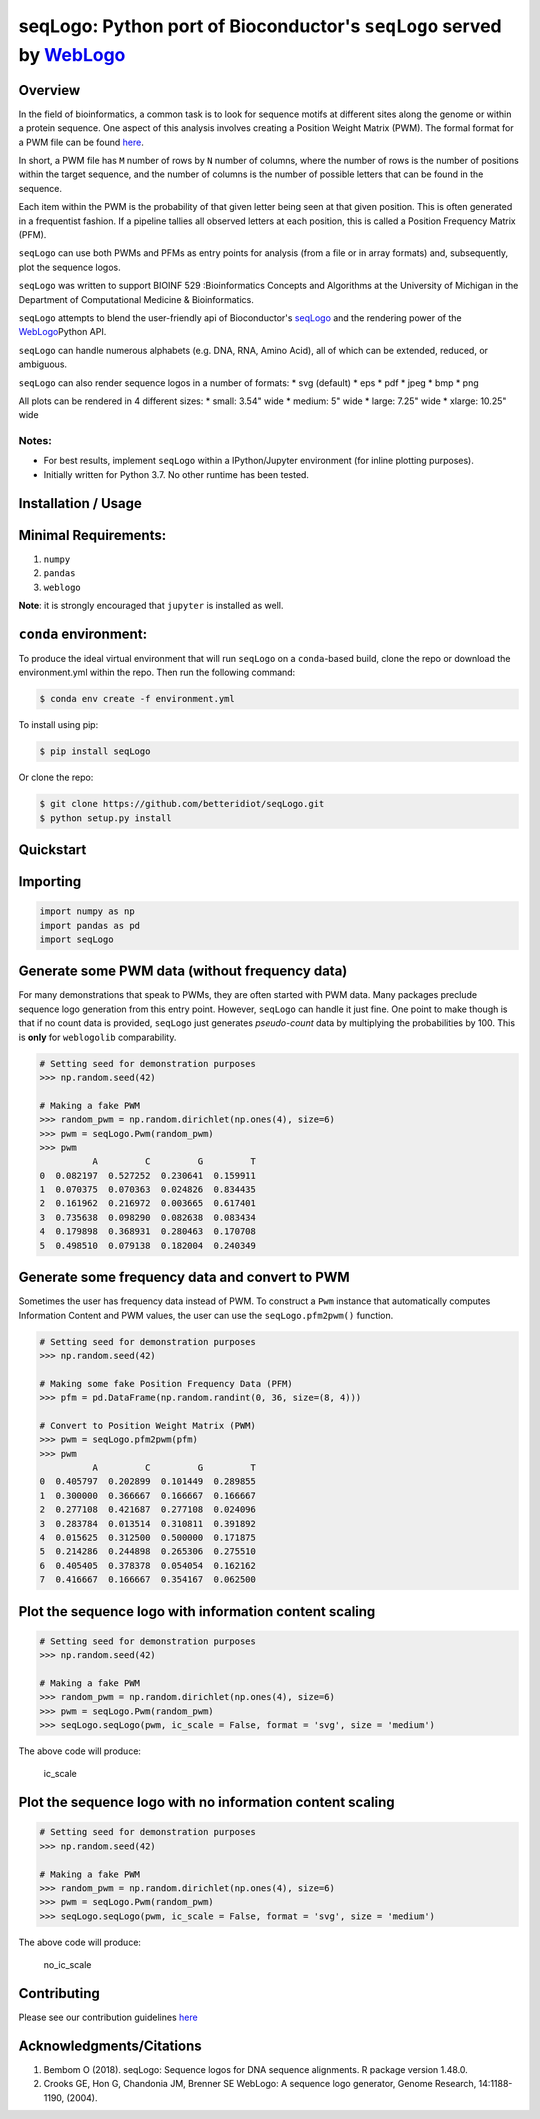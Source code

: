 seqLogo: Python port of Bioconductor's ``seqLogo`` served by `WebLogo <http://weblogo.threeplusone.com/>`__
===========================================================================================================

Overview
--------

In the field of bioinformatics, a common task is to look for sequence
motifs at different sites along the genome or within a protein sequence.
One aspect of this analysis involves creating a Position Weight Matrix
(PWM). The formal format for a PWM file can be found
`here <http://bioinformatics.intec.ugent.be/MotifSuite/pwmformat.php>`__.

In short, a PWM file has ``M`` number of rows by ``N`` number of
columns, where the number of rows is the number of positions within the
target sequence, and the number of columns is the number of possible
letters that can be found in the sequence.

Each item within the PWM is the probability of that given letter being
seen at that given position. This is often generated in a frequentist
fashion. If a pipeline tallies all observed letters at each position,
this is called a Position Frequency Matrix (PFM).

``seqLogo`` can use both PWMs and PFMs as entry points for analysis
(from a file or in array formats) and, subsequently, plot the sequence
logos.

``seqLogo`` was written to support BIOINF 529 :Bioinformatics Concepts
and Algorithms at the University of Michigan in the Department of
Computational Medicine & Bioinformatics.

``seqLogo`` attempts to blend the user-friendly api of Bioconductor's
`seqLogo <http://bioconductor.org/packages/release/bioc/html/seqLogo.html>`__
and the rendering power of the
`WebLogo <http://weblogo.threeplusone.com/>`__\ Python API.

``seqLogo`` can handle numerous alphabets (e.g. DNA, RNA, Amino Acid),
all of which can be extended, reduced, or ambiguous.

``seqLogo`` can also render sequence logos in a number of formats: \*
svg (default) \* eps \* pdf \* jpeg \* bmp \* png

All plots can be rendered in 4 different sizes: \* small: 3.54" wide \*
medium: 5" wide \* large: 7.25" wide \* xlarge: 10.25" wide

Notes:
~~~~~~

-  For best results, implement ``seqLogo`` within a IPython/Jupyter
   environment (for inline plotting purposes).
-  Initially written for Python 3.7. No other runtime has been tested.

Installation / Usage
--------------------

Minimal Requirements:
---------------------

1. ``numpy``
2. ``pandas``
3. ``weblogo``

**Note**: it is strongly encouraged that ``jupyter`` is installed as
well.

``conda`` environment:
----------------------

To produce the ideal virtual environment that will run ``seqLogo`` on a
``conda``-based build, clone the repo or download the environment.yml
within the repo. Then run the following command:

.. code:: bash


    $ conda env create -f environment.yml

To install using pip:

.. code:: bash


    $ pip install seqLogo

Or clone the repo:

.. code:: bash


    $ git clone https://github.com/betteridiot/seqLogo.git
    $ python setup.py install

Quickstart
----------

Importing
---------

.. code:: python


    import numpy as np
    import pandas as pd
    import seqLogo

Generate some PWM data (without frequency data)
-----------------------------------------------

For many demonstrations that speak to PWMs, they are often started with
PWM data. Many packages preclude sequence logo generation from this
entry point. However, ``seqLogo`` can handle it just fine. One point to
make though is that if no count data is provided, ``seqLogo`` just
generates *pseudo-count* data by multiplying the probabilities by 100.
This is **only** for ``weblogolib`` comparability.

.. code:: python


    # Setting seed for demonstration purposes
    >>> np.random.seed(42)

    # Making a fake PWM
    >>> random_pwm = np.random.dirichlet(np.ones(4), size=6)
    >>> pwm = seqLogo.Pwm(random_pwm)
    >>> pwm
              A         C         G         T
    0  0.082197  0.527252  0.230641  0.159911
    1  0.070375  0.070363  0.024826  0.834435
    2  0.161962  0.216972  0.003665  0.617401
    3  0.735638  0.098290  0.082638  0.083434
    4  0.179898  0.368931  0.280463  0.170708
    5  0.498510  0.079138  0.182004  0.240349

Generate some frequency data and convert to PWM
-----------------------------------------------

Sometimes the user has frequency data instead of PWM. To construct a
``Pwm`` instance that automatically computes Information Content and PWM
values, the user can use the ``seqLogo.pfm2pwm()`` function.

.. code:: python


    # Setting seed for demonstration purposes
    >>> np.random.seed(42)

    # Making some fake Position Frequency Data (PFM)
    >>> pfm = pd.DataFrame(np.random.randint(0, 36, size=(8, 4)))

    # Convert to Position Weight Matrix (PWM)
    >>> pwm = seqLogo.pfm2pwm(pfm)
    >>> pwm
              A         C         G         T
    0  0.405797  0.202899  0.101449  0.289855
    1  0.300000  0.366667  0.166667  0.166667
    2  0.277108  0.421687  0.277108  0.024096
    3  0.283784  0.013514  0.310811  0.391892
    4  0.015625  0.312500  0.500000  0.171875
    5  0.214286  0.244898  0.265306  0.275510
    6  0.405405  0.378378  0.054054  0.162162
    7  0.416667  0.166667  0.354167  0.062500

Plot the sequence logo with information content scaling
-------------------------------------------------------

.. code:: python


    # Setting seed for demonstration purposes
    >>> np.random.seed(42)

    # Making a fake PWM
    >>> random_pwm = np.random.dirichlet(np.ones(4), size=6)
    >>> pwm = seqLogo.Pwm(random_pwm)
    >>> seqLogo.seqLogo(pwm, ic_scale = False, format = 'svg', size = 'medium')

The above code will produce:

.. figure:: ./docs/figures/ic_scale.svg
   :alt: ic\_scale

   ic\_scale
Plot the sequence logo with no information content scaling
----------------------------------------------------------

.. code:: python


    # Setting seed for demonstration purposes
    >>> np.random.seed(42)

    # Making a fake PWM
    >>> random_pwm = np.random.dirichlet(np.ones(4), size=6)
    >>> pwm = seqLogo.Pwm(random_pwm)
    >>> seqLogo.seqLogo(pwm, ic_scale = False, format = 'svg', size = 'medium')

The above code will produce:

.. figure:: ./docs/figures/no_ic_scale.svg
   :alt: no\_ic\_scale

   no\_ic\_scale
Contributing
------------

Please see our contribution guidelines
`here <https://github.com/betteridiot/seqLogo/blob/master/CONTRIBUTING.md>`__

Acknowledgments/Citations
-------------------------

1. Bembom O (2018). seqLogo: Sequence logos for DNA sequence alignments.
   R package version 1.48.0.
2. Crooks GE, Hon G, Chandonia JM, Brenner SE WebLogo: A sequence logo
   generator, Genome Research, 14:1188-1190, (2004).


